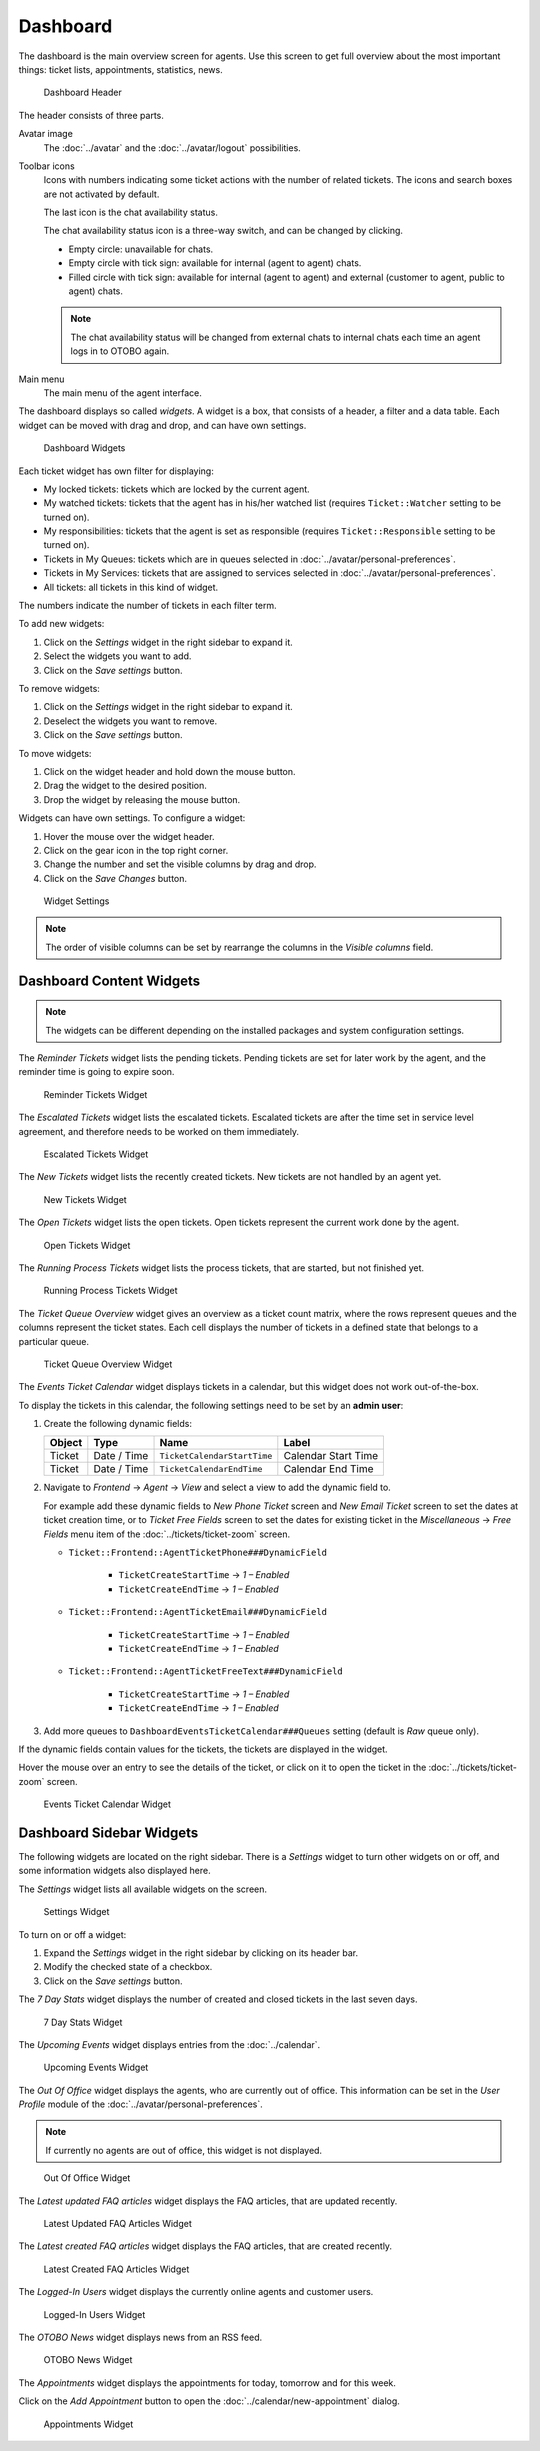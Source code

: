 Dashboard
=========

The dashboard is the main overview screen for agents. Use this screen to get full overview about the most important things: ticket lists, appointments, statistics, news.

.. figure:: images/dashboard-header.png
   :alt: Dashboard Header

   Dashboard Header

The header consists of three parts.

Avatar image
   The :doc:`../avatar` and the :doc:`../avatar/logout` possibilities.

Toolbar icons
   Icons with numbers indicating some ticket actions with the number of related tickets. The icons and search boxes are not activated by default.

   .. seealso::

      Icons and search boxes can be activated in settings under *Frontend* → *Agent* → *Toolbar*.

   The last icon is the chat availability status.

   .. seealso::

      System configuration ``ChatEngine::Active`` needs to be activated to use this feature.

   The chat availability status icon is a three-way switch, and can be changed by clicking.

   - Empty circle: unavailable for chats.
   - Empty circle with tick sign: available for internal (agent to agent) chats.
   - Filled circle with tick sign: available for internal (agent to agent) and external (customer to agent, public to agent) chats.

   .. note::

      The chat availability status will be changed from external chats to internal chats each time an agent logs in to OTOBO again.

Main menu
   The main menu of the agent interface.

The dashboard displays so called *widgets*. A widget is a box, that consists of a header, a filter and a data table. Each widget can be moved with drag and drop, and can have own settings.

.. figure:: images/dashboard-widgets.png
   :alt: Dashboard Widgets

   Dashboard Widgets

Each ticket widget has own filter for displaying:

- My locked tickets: tickets which are locked by the current agent.
- My watched tickets: tickets that the agent has in his/her watched list (requires ``Ticket::Watcher`` setting to be turned on).
- My responsibilities: tickets that the agent is set as responsible (requires ``Ticket::Responsible`` setting to be turned on).
- Tickets in My Queues: tickets which are in queues selected in :doc:`../avatar/personal-preferences`.
- Tickets in My Services: tickets that are assigned to services selected in :doc:`../avatar/personal-preferences`.
- All tickets: all tickets in this kind of widget.

The numbers indicate the number of tickets in each filter term.

To add new widgets:

1. Click on the *Settings* widget in the right sidebar to expand it.
2. Select the widgets you want to add.
3. Click on the *Save settings* button.

To remove widgets:

1. Click on the *Settings* widget in the right sidebar to expand it.
2. Deselect the widgets you want to remove.
3. Click on the *Save settings* button.

.. seealso::

   You can also remove a widget, if you hover the mouse over the widget header and click on the *×* on the top right corner to close the widget.

To move widgets:

1. Click on the widget header and hold down the mouse button.
2. Drag the widget to the desired position.
3. Drop the widget by releasing the mouse button.

Widgets can have own settings. To configure a widget:

1. Hover the mouse over the widget header.
2. Click on the gear icon in the top right corner.
3. Change the number and set the visible columns by drag and drop.
4. Click on the *Save Changes* button.

.. figure:: images/dashboard-widget-settings.png
   :alt: Widget Settings

   Widget Settings

.. note::

   The order of visible columns can be set by rearrange the columns in the *Visible columns* field.


Dashboard Content Widgets
-------------------------

.. note::

   The widgets can be different depending on the installed packages and system configuration settings.

The *Reminder Tickets* widget lists the pending tickets. Pending tickets are set for later work by the agent, and the reminder time is going to expire soon.

.. figure:: images/dashboard-reminder-tickets.png
   :alt: Reminder Tickets Widget

   Reminder Tickets Widget

The *Escalated Tickets* widget lists the escalated tickets. Escalated tickets are after the time set in service level agreement, and therefore needs to be worked on them immediately.

.. figure:: images/dashboard-escalated-tickets.png
   :alt: Escalated Tickets Widget

   Escalated Tickets Widget

The *New Tickets* widget lists the recently created tickets. New tickets are not handled by an agent yet.

.. figure:: images/dashboard-new-tickets.png
   :alt: New Tickets Widget

   New Tickets Widget

The *Open Tickets* widget lists the open tickets. Open tickets represent the current work done by the agent.

.. figure:: images/dashboard-open-tickets.png
   :alt: Open Tickets Widget

   Open Tickets Widget

The *Running Process Tickets* widget lists the process tickets, that are started, but not finished yet.

.. figure:: images/dashboard-running-process-tickets.png
   :alt: Running Process Tickets Widget

   Running Process Tickets Widget

The *Ticket Queue Overview* widget gives an overview as a ticket count matrix, where the rows represent queues and the columns represent the ticket states. Each cell displays the number of tickets in a defined state that belongs to a particular queue.

.. figure:: images/dashboard-ticket-queue-overview.png
   :alt: Ticket Queue Overview Widget

   Ticket Queue Overview Widget

The *Events Ticket Calendar* widget displays tickets in a calendar, but this widget does not work out-of-the-box.

To display the tickets in this calendar, the following settings need to be set by an **admin user**:

1. Create the following dynamic fields:

   +--------+-------------+-----------------------------+---------------------+
   | Object | Type        | Name                        | Label               |
   +========+=============+=============================+=====================+
   | Ticket | Date / Time | ``TicketCalendarStartTime`` | Calendar Start Time |
   +--------+-------------+-----------------------------+---------------------+
   | Ticket | Date / Time | ``TicketCalendarEndTime``   | Calendar End Time   |
   +--------+-------------+-----------------------------+---------------------+

2. Navigate to *Frontend* → *Agent* → *View* and select a view to add the dynamic field to.

   For example add these dynamic fields to *New Phone Ticket* screen and *New Email Ticket* screen to set the dates at ticket creation time, or to *Ticket Free Fields* screen to set the dates for existing ticket in the *Miscellaneous* → *Free Fields* menu item of the :doc:`../tickets/ticket-zoom` screen.

   - ``Ticket::Frontend::AgentTicketPhone###DynamicField``

      - ``TicketCreateStartTime`` → *1 – Enabled*
      - ``TicketCreateEndTime`` → *1 – Enabled*

   - ``Ticket::Frontend::AgentTicketEmail###DynamicField``

      - ``TicketCreateStartTime`` → *1 – Enabled*
      - ``TicketCreateEndTime`` → *1 – Enabled*

   - ``Ticket::Frontend::AgentTicketFreeText###DynamicField``

      - ``TicketCreateStartTime`` → *1 – Enabled*
      - ``TicketCreateEndTime`` → *1 – Enabled*

3. Add more queues to ``DashboardEventsTicketCalendar###Queues`` setting (default is *Raw* queue only).

If the dynamic fields contain values for the tickets, the tickets are displayed in the widget.

Hover the mouse over an entry to see the details of the ticket, or click on it to open the ticket in the :doc:`../tickets/ticket-zoom` screen.

.. figure:: images/dashboard-events-ticket-calendar.png
   :alt: Events Ticket Calendar Widget

   Events Ticket Calendar Widget


Dashboard Sidebar Widgets
-------------------------

The following widgets are located on the right sidebar. There is a *Settings* widget to turn other widgets on or off, and some information widgets also displayed here.

The *Settings* widget lists all available widgets on the screen.

.. figure:: images/dashboard-settings.png
   :alt: Settings Widget

   Settings Widget

To turn on or off a widget:

1. Expand the *Settings* widget in the right sidebar by clicking on its header bar.
2. Modify the checked state of a checkbox.
3. Click on the *Save settings* button.

The *7 Day Stats* widget displays the number of created and closed tickets in the last seven days.

.. figure:: images/dashboard-seven-day-stats.png
   :alt: 7 Day Stats Widget

   7 Day Stats Widget

The *Upcoming Events* widget displays entries from the :doc:`../calendar`.

.. figure:: images/dashboard-upcoming-events.png
   :alt: Upcoming Events Widget

   Upcoming Events Widget

The *Out Of Office* widget displays the agents, who are currently out of office. This information can be set in the *User Profile* module of the :doc:`../avatar/personal-preferences`.

.. note::

   If currently no agents are out of office, this widget is not displayed.

.. figure:: images/dashboard-out-of-office.png
   :alt: Out Of Office Widget

   Out Of Office Widget

The *Latest updated FAQ articles* widget displays the FAQ articles, that are updated recently.

.. figure:: images/dashboard-latest-updated-faq.png
   :alt: Latest Updated FAQ Articles Widget

   Latest Updated FAQ Articles Widget

The *Latest created FAQ articles* widget displays the FAQ articles, that are created recently.

.. figure:: images/dashboard-latest-created-faq.png
   :alt: Latest Created FAQ Articles Widget

   Latest Created FAQ Articles Widget

The *Logged-In Users* widget displays the currently online agents and customer users.

.. figure:: images/dashboard-online-users.png
   :alt: Logged-In Users Widget

   Logged-In Users Widget

The *OTOBO News* widget displays news from an RSS feed.

.. seealso::

   To change the RSS feed source, see ``DashboardBackend###0410-RSS`` setting.

.. figure:: images/dashboard-otobo-news.png
   :alt: OTOBO News Widget

   OTOBO News Widget

The *Appointments* widget displays the appointments for today, tomorrow and for this week.

Click on the *Add Appointment* button to open the :doc:`../calendar/new-appointment` dialog.

.. figure:: images/dashboard-appointments.png
   :alt: Appointments Widget

   Appointments Widget
